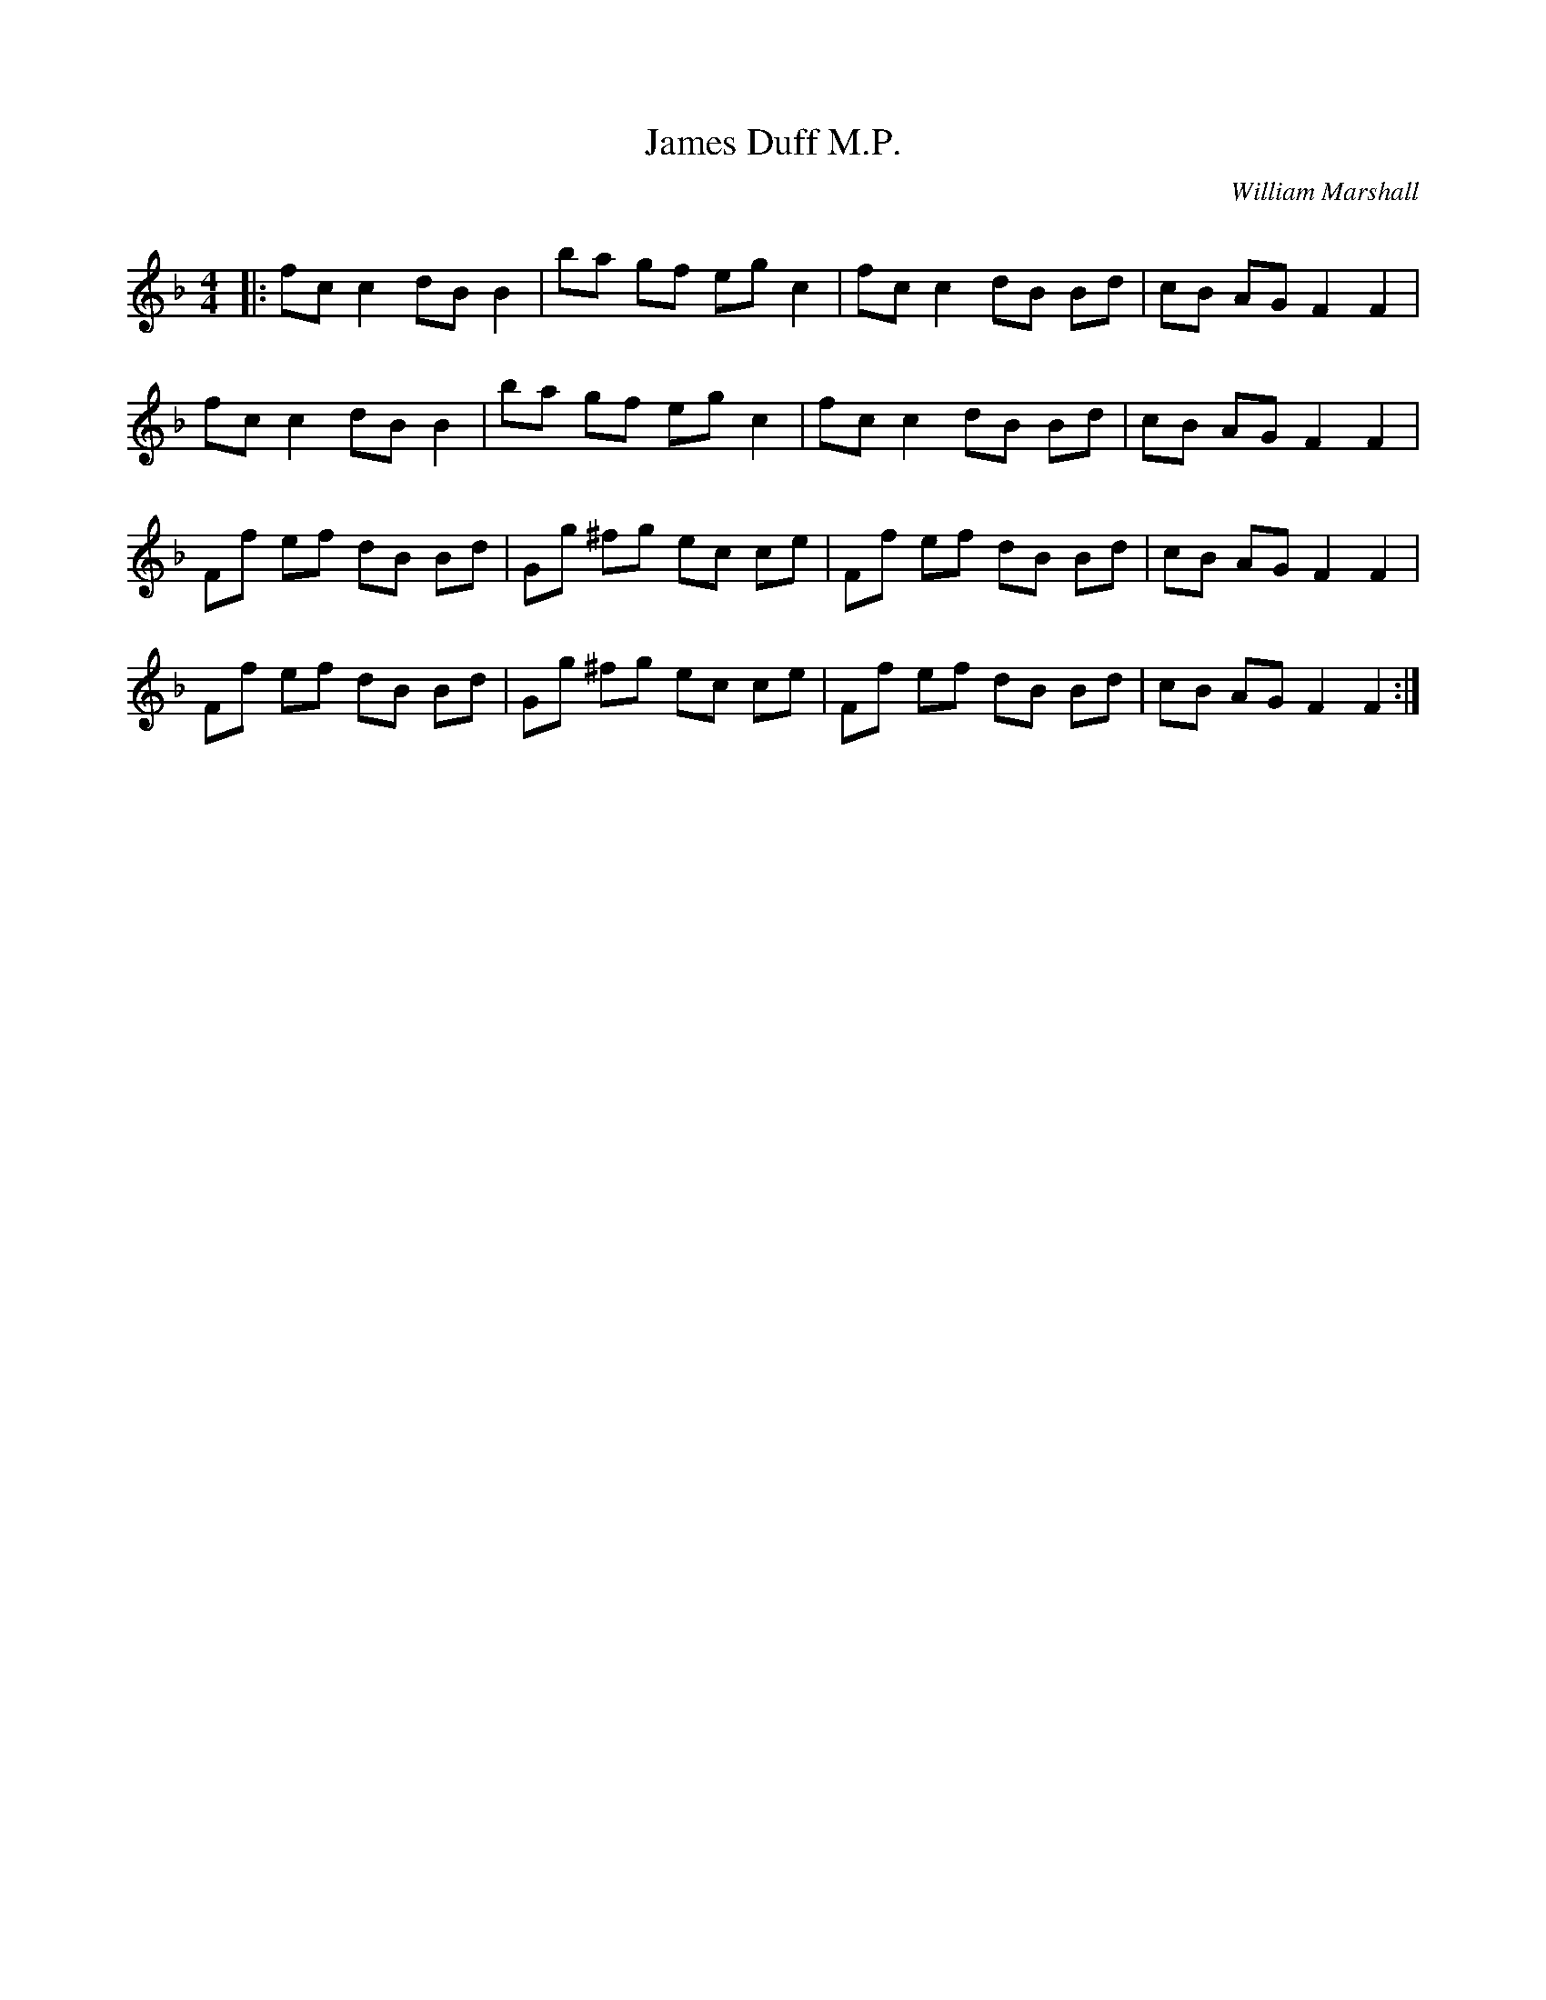 X:1
T:James Duff M.P.
C:William Marshall
R:Reel
Q: 232
K:F
M:4/4
L:1/8
|:fc c2 dB B2|ba gf eg c2|fc c2 dB Bd|cB AG F2 F2|
fc c2 dB B2|ba gf eg c2|fc c2 dB Bd|cB AG F2 F2|
Ff ef dB Bd|Gg ^fg ec ce|Ff ef dB Bd|cB AG F2 F2|
Ff ef dB Bd|Gg ^fg ec ce|Ff ef dB Bd|cB AG F2 F2:|
